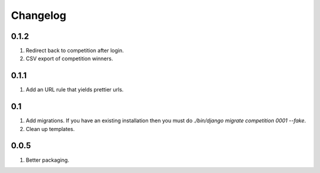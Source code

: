 Changelog
=========

0.1.2
-----
#. Redirect back to competition after login.
#. CSV export of competition winners.

0.1.1
-----
#. Add an URL rule that yields prettier urls.

0.1
---
#. Add migrations. If you have an existing installation then you must do `./bin/django migrate competition 0001 --fake`.
#. Clean up templates.

0.0.5
-----
#. Better packaging.

